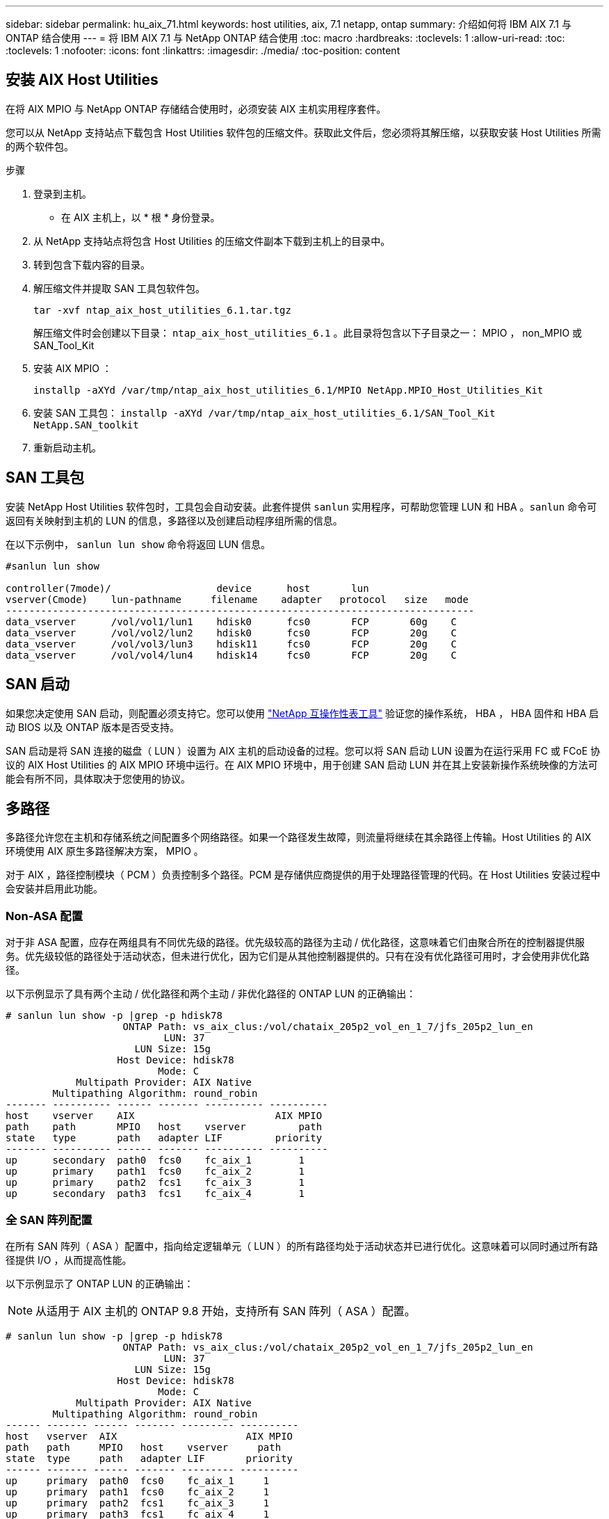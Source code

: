 ---
sidebar: sidebar 
permalink: hu_aix_71.html 
keywords: host utilities, aix, 7.1 netapp, ontap 
summary: 介绍如何将 IBM AIX 7.1 与 ONTAP 结合使用 
---
= 将 IBM AIX 7.1 与 NetApp ONTAP 结合使用
:toc: macro
:hardbreaks:
:toclevels: 1
:allow-uri-read: 
:toc: 
:toclevels: 1
:nofooter: 
:icons: font
:linkattrs: 
:imagesdir: ./media/
:toc-position: content




== 安装 AIX Host Utilities

在将 AIX MPIO 与 NetApp ONTAP 存储结合使用时，必须安装 AIX 主机实用程序套件。

您可以从 NetApp 支持站点下载包含 Host Utilities 软件包的压缩文件。获取此文件后，您必须将其解压缩，以获取安装 Host Utilities 所需的两个软件包。

.步骤
. 登录到主机。
+
** 在 AIX 主机上，以 * 根 * 身份登录。


. 从 NetApp 支持站点将包含 Host Utilities 的压缩文件副本下载到主机上的目录中。
. 转到包含下载内容的目录。
. 解压缩文件并提取 SAN 工具包软件包。
+
`tar -xvf ntap_aix_host_utilities_6.1.tar.tgz`

+
解压缩文件时会创建以下目录： `ntap_aix_host_utilities_6.1` 。此目录将包含以下子目录之一： MPIO ， non_MPIO 或 SAN_Tool_Kit

. 安装 AIX MPIO ：
+
`installp -aXYd /var/tmp/ntap_aix_host_utilities_6.1/MPIO NetApp.MPIO_Host_Utilities_Kit`

. 安装 SAN 工具包： `installp -aXYd /var/tmp/ntap_aix_host_utilities_6.1/SAN_Tool_Kit NetApp.SAN_toolkit`
. 重新启动主机。




== SAN 工具包

安装 NetApp Host Utilities 软件包时，工具包会自动安装。此套件提供 `sanlun` 实用程序，可帮助您管理 LUN 和 HBA 。`sanlun` 命令可返回有关映射到主机的 LUN 的信息，多路径以及创建启动程序组所需的信息。

在以下示例中， `sanlun lun show` 命令将返回 LUN 信息。

[listing]
----
#sanlun lun show

controller(7mode)/                  device      host       lun
vserver(Cmode)    lun-pathname     filename    adapter   protocol   size   mode
--------------------------------------------------------------------------------
data_vserver      /vol/vol1/lun1    hdisk0      fcs0       FCP       60g    C
data_vserver      /vol/vol2/lun2    hdisk0      fcs0       FCP       20g    C
data_vserver      /vol/vol3/lun3    hdisk11     fcs0       FCP       20g    C
data_vserver      /vol/vol4/lun4    hdisk14     fcs0       FCP       20g    C

----


== SAN 启动

如果您决定使用 SAN 启动，则配置必须支持它。您可以使用 link:https://mysupport.netapp.com/matrix/imt.jsp?components=71102;&solution=1&isHWU&src=IMT["NetApp 互操作性表工具"^] 验证您的操作系统， HBA ， HBA 固件和 HBA 启动 BIOS 以及 ONTAP 版本是否受支持。

SAN 启动是将 SAN 连接的磁盘（ LUN ）设置为 AIX 主机的启动设备的过程。您可以将 SAN 启动 LUN 设置为在运行采用 FC 或 FCoE 协议的 AIX Host Utilities 的 AIX MPIO 环境中运行。在 AIX MPIO 环境中，用于创建 SAN 启动 LUN 并在其上安装新操作系统映像的方法可能会有所不同，具体取决于您使用的协议。



== 多路径

多路径允许您在主机和存储系统之间配置多个网络路径。如果一个路径发生故障，则流量将继续在其余路径上传输。Host Utilities 的 AIX 环境使用 AIX 原生多路径解决方案， MPIO 。

对于 AIX ，路径控制模块（ PCM ）负责控制多个路径。PCM 是存储供应商提供的用于处理路径管理的代码。在 Host Utilities 安装过程中会安装并启用此功能。



=== Non-ASA 配置

对于非 ASA 配置，应存在两组具有不同优先级的路径。优先级较高的路径为主动 / 优化路径，这意味着它们由聚合所在的控制器提供服务。优先级较低的路径处于活动状态，但未进行优化，因为它们是从其他控制器提供的。只有在没有优化路径可用时，才会使用非优化路径。

以下示例显示了具有两个主动 / 优化路径和两个主动 / 非优化路径的 ONTAP LUN 的正确输出：

[listing]
----
# sanlun lun show -p |grep -p hdisk78
                    ONTAP Path: vs_aix_clus:/vol/chataix_205p2_vol_en_1_7/jfs_205p2_lun_en
                           LUN: 37
                      LUN Size: 15g
                   Host Device: hdisk78
                          Mode: C
            Multipath Provider: AIX Native
        Multipathing Algorithm: round_robin
------- ---------- ------ ------- ---------- ----------
host    vserver    AIX                        AIX MPIO
path    path       MPIO   host    vserver         path
state   type       path   adapter LIF         priority
------- ---------- ------ ------- ---------- ----------
up      secondary  path0  fcs0    fc_aix_1        1
up      primary    path1  fcs0    fc_aix_2        1
up      primary    path2  fcs1    fc_aix_3        1
up      secondary  path3  fcs1    fc_aix_4        1

----


=== 全 SAN 阵列配置

在所有 SAN 阵列（ ASA ）配置中，指向给定逻辑单元（ LUN ）的所有路径均处于活动状态并已进行优化。这意味着可以同时通过所有路径提供 I/O ，从而提高性能。

以下示例显示了 ONTAP LUN 的正确输出：


NOTE: 从适用于 AIX 主机的 ONTAP 9.8 开始，支持所有 SAN 阵列（ ASA ）配置。

[listing]
----
# sanlun lun show -p |grep -p hdisk78
                    ONTAP Path: vs_aix_clus:/vol/chataix_205p2_vol_en_1_7/jfs_205p2_lun_en
                           LUN: 37
                      LUN Size: 15g
                   Host Device: hdisk78
                          Mode: C
            Multipath Provider: AIX Native
        Multipathing Algorithm: round_robin
------ ------- ------ ------- --------- ----------
host   vserver  AIX                      AIX MPIO
path   path     MPIO   host    vserver     path
state  type     path   adapter LIF       priority
------ ------- ------ ------- --------- ----------
up     primary  path0  fcs0    fc_aix_1     1
up     primary  path1  fcs0    fc_aix_2     1
up     primary  path2  fcs1    fc_aix_3     1
up     primary  path3  fcs1    fc_aix_4     1
----


== 建议设置

以下是为 NetApp ONTAP LUN 建议的一些参数设置。安装 ONTAP 主机实用程序套件后，系统会自动设置 NetApp LUN 的关键参数。

[cols="4*"]
|===
| 参数 | environment | AIX 的价值 | 注意 


| 算法 | MPIO | 循环 | 由 Host Utilities 设置 


| hcheck_cmd | MPIO | 查询 | 由 Host Utilities 设置 


| hcheck_interval | MPIO | 30 个 | 由 Host Utilities 设置 


| hcheck_mode | MPIO | 非活动 | 由 Host Utilities 设置 


| lun_reset_st | MPIO / 非 MPIO | 是的。 | 由 Host Utilities 设置 


| max_transfer | MPIO / 非 MPIO | FC LUN ： 0x100000 字节 | 由 Host Utilities 设置 


| QFull | MPIO / 非 MPIO | 2 秒延迟 | 由 Host Utilities 设置 


| queue_depth | MPIO / 非 MPIO | 64 | 由 Host Utilities 设置 


| reserve_policy | MPIO / 非 MPIO | no_reserve | 由 Host Utilities 设置 


| re_timeout （磁盘） | MPIO / 非 MPIO | 30 秒 | 使用操作系统默认值 


| dyntrk | MPIO / 非 MPIO | 是的。 | 使用操作系统默认值 


| FC_err_recov | MPIO / 非 MPIO | fast_fail | 使用操作系统默认值 


| q_type | MPIO / 非 MPIO | 简单 | 使用操作系统默认值 


| num_cmd_elems | MPIO / 非 MPIO | 1024 （用于 AIX ） | FC EN1B ， FC EN1C 


| num_cmd_elems | MPIO / 非 MPIO | 500 （用于 AIX ）（独立 / 物理） 200 （用于 VIOC ） | FC EN0G 
|===


== MetroCluster 的建议设置

默认情况下，如果 LUN 的路径不可用，则 AIX 操作系统会强制执行较短的 I/O 超时。在包括单交换机 SAN 网络结构和发生计划外故障转移的 MetroCluster 配置在内的配置中可能会发生这种情况。有关追加信息以及对默认设置的建议更改，请参见 link:https://kb.netapp.com/app/answers/answer_view/a_id/1001318["NetApp KB1001318"^]



== 已知问题和限制

没有已知问题和限制。
